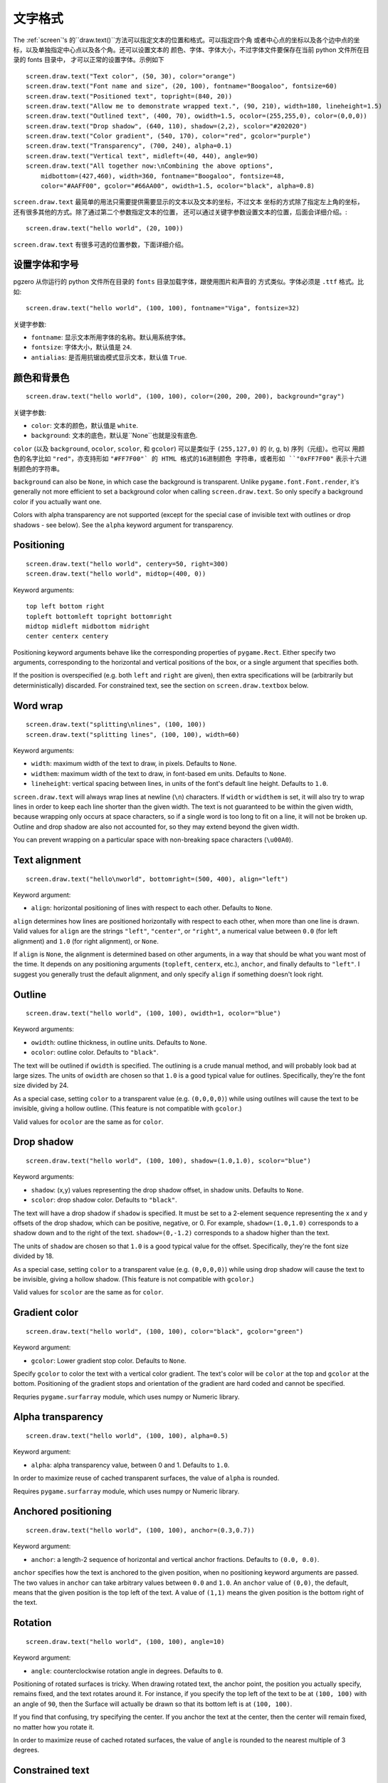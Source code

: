 文字格式
---------------

The :ref:`screen`'s 的``draw.text()``方法可以指定文本的位置和格式。可以指定四个角
或者中心点的坐标以及各个边中点的坐标，以及单独指定中心点以及各个角。还可以设置文本的
颜色、字体、字体大小，不过字体文件要保存在当前 python 文件所在目录的 fonts 目录中，
才可以正常的设置字体。示例如下 ::

    screen.draw.text("Text color", (50, 30), color="orange")
    screen.draw.text("Font name and size", (20, 100), fontname="Boogaloo", fontsize=60)
    screen.draw.text("Positioned text", topright=(840, 20))
    screen.draw.text("Allow me to demonstrate wrapped text.", (90, 210), width=180, lineheight=1.5)
    screen.draw.text("Outlined text", (400, 70), owidth=1.5, ocolor=(255,255,0), color=(0,0,0))
    screen.draw.text("Drop shadow", (640, 110), shadow=(2,2), scolor="#202020")
    screen.draw.text("Color gradient", (540, 170), color="red", gcolor="purple")
    screen.draw.text("Transparency", (700, 240), alpha=0.1)
    screen.draw.text("Vertical text", midleft=(40, 440), angle=90)
    screen.draw.text("All together now:\nCombining the above options",
        midbottom=(427,460), width=360, fontname="Boogaloo", fontsize=48,
        color="#AAFF00", gcolor="#66AA00", owidth=1.5, ocolor="black", alpha=0.8)

``screen.draw.text`` 最简单的用法只需要提供需要显示的文本以及文本的坐标，不过文本
坐标的方式除了指定左上角的坐标，还有很多其他的方式。除了通过第二个参数指定文本的位置，
还可以通过关键字参数设置文本的位置，后面会详细介绍。::

    screen.draw.text("hello world", (20, 100))

``screen.draw.text`` 有很多可选的位置参数，下面详细介绍。

设置字体和字号
''''''''''''''''''

pgzero 从你运行的 python 文件所在目录的 ``fonts`` 目录加载字体，跟使用图片和声音的
方式类似。字体必须是 ``.ttf`` 格式。比如::

    screen.draw.text("hello world", (100, 100), fontname="Viga", fontsize=32)

关键字参数:

-  ``fontname``: 显示文本所用字体的名称。默认用系统字体。
-  ``fontsize``: 字体大小，默认值是 ``24``.
-  ``antialias``: 是否用抗锯齿模式显示文本，默认值 ``True``.

颜色和背景色
''''''''''''''''''''''''''

::

    screen.draw.text("hello world", (100, 100), color=(200, 200, 200), background="gray")

关键字参数:

-  ``color``: 文本的颜色，默认值是 ``white``.
-  ``background``: 文本的底色，默认是``None``也就是没有底色.

``color`` (以及 ``background``, ``ocolor``, ``scolor``, 和
``gcolor``) 可以是类似于 ``(255,127,0)`` 的 (r, g, b) 序列（元组）。也可以
用颜色的名字比如 ``"red"``，亦支持形如 ``"#FF7F00"` 的 HTML 格式的16进制颜色
字符串，或者形如 ``"0xFF7F00"`` 表示十六进制颜色的字符串。


``background`` can also be ``None``, in which case the background is
transparent. Unlike ``pygame.font.Font.render``, it's generally not more
efficient to set a background color when calling ``screen.draw.text``. So only
specify a background color if you actually want one.

Colors with alpha transparency are not supported (except for the special
case of invisible text with outlines or drop shadows - see below). See
the ``alpha`` keyword argument for transparency.

Positioning
'''''''''''

::

    screen.draw.text("hello world", centery=50, right=300)
    screen.draw.text("hello world", midtop=(400, 0))

Keyword arguments:

::

    top left bottom right
    topleft bottomleft topright bottomright
    midtop midleft midbottom midright
    center centerx centery

Positioning keyword arguments behave like the corresponding properties
of ``pygame.Rect``. Either specify two arguments, corresponding to the
horizontal and vertical positions of the box, or a single argument that
specifies both.

If the position is overspecified (e.g. both ``left`` and ``right`` are
given), then extra specifications will be (arbitrarily but
deterministically) discarded. For constrained text, see the section on
``screen.draw.textbox`` below.

Word wrap
'''''''''

::

    screen.draw.text("splitting\nlines", (100, 100))
    screen.draw.text("splitting lines", (100, 100), width=60)

Keyword arguments:

-  ``width``: maximum width of the text to draw, in pixels. Defaults to
   ``None``.
-  ``widthem``: maximum width of the text to draw, in font-based em
   units. Defaults to ``None``.
-  ``lineheight``: vertical spacing between lines, in units of the
   font's default line height. Defaults to ``1.0``.

``screen.draw.text`` will always wrap lines at newline (``\n``) characters. If
``width`` or ``widthem`` is set, it will also try to wrap lines in order
to keep each line shorter than the given width. The text is not
guaranteed to be within the given width, because wrapping only occurs at
space characters, so if a single word is too long to fit on a line, it
will not be broken up. Outline and drop shadow are also not accounted
for, so they may extend beyond the given width.

You can prevent wrapping on a particular space with non-breaking space
characters (``\u00A0``).

Text alignment
''''''''''''''

::

    screen.draw.text("hello\nworld", bottomright=(500, 400), align="left")

Keyword argument:

-  ``align``: horizontal positioning of lines with respect to each
   other. Defaults to ``None``.

``align`` determines how lines are positioned horizontally with respect
to each other, when more than one line is drawn. Valid values for
``align`` are the strings ``"left"``, ``"center"``, or ``"right"``, a
numerical value between ``0.0`` (for left alignment) and ``1.0`` (for
right alignment), or ``None``.

If ``align`` is ``None``, the alignment is determined based on other arguments,
in a way that should be what you want most of the time. It depends on any
positioning arguments (``topleft``, ``centerx``, etc.), ``anchor``, and finally
defaults to ``"left"``. I suggest you generally trust the default alignment,
and only specify ``align`` if something doesn't look right.

Outline
'''''''

::

    screen.draw.text("hello world", (100, 100), owidth=1, ocolor="blue")

Keyword arguments:

-  ``owidth``: outline thickness, in outline units. Defaults to
   ``None``.
-  ``ocolor``: outline color. Defaults to ``"black"``.

The text will be outlined if ``owidth`` is specified. The outlining is a
crude manual method, and will probably look bad at large sizes. The
units of ``owidth`` are chosen so that ``1.0`` is a good typical value
for outlines. Specifically, they're the font size divided by 24.

As a special case, setting ``color`` to a transparent value (e.g.
``(0,0,0,0)``) while using outilnes will cause the text to be invisible,
giving a hollow outline. (This feature is not compatible with
``gcolor``.)

Valid values for ``ocolor`` are the same as for ``color``.

Drop shadow
'''''''''''

::

    screen.draw.text("hello world", (100, 100), shadow=(1.0,1.0), scolor="blue")

Keyword arguments:

-  ``shadow``: (x,y) values representing the drop shadow offset, in
   shadow units. Defaults to ``None``.
-  ``scolor``: drop shadow color. Defaults to ``"black"``.

The text will have a drop shadow if ``shadow`` is specified. It must be
set to a 2-element sequence representing the x and y offsets of the drop
shadow, which can be positive, negative, or 0. For example,
``shadow=(1.0,1.0)`` corresponds to a shadow down and to the right of
the text. ``shadow=(0,-1.2)`` corresponds to a shadow higher than the
text.

The units of ``shadow`` are chosen so that ``1.0`` is a good typical
value for the offset. Specifically, they're the font size divided by 18.

As a special case, setting ``color`` to a transparent value (e.g.
``(0,0,0,0)``) while using drop shadow will cause the text to be
invisible, giving a hollow shadow. (This feature is not compatible with
``gcolor``.)

Valid values for ``scolor`` are the same as for ``color``.

Gradient color
''''''''''''''

::

    screen.draw.text("hello world", (100, 100), color="black", gcolor="green")

Keyword argument:

-  ``gcolor``: Lower gradient stop color. Defaults to ``None``.

Specify ``gcolor`` to color the text with a vertical color gradient. The
text's color will be ``color`` at the top and ``gcolor`` at the bottom.
Positioning of the gradient stops and orientation of the gradient are
hard coded and cannot be specified.

Requries ``pygame.surfarray`` module, which uses numpy or Numeric
library.

Alpha transparency
''''''''''''''''''

::

    screen.draw.text("hello world", (100, 100), alpha=0.5)

Keyword argument:

-  ``alpha``: alpha transparency value, between 0 and 1. Defaults to
   ``1.0``.

In order to maximize reuse of cached transparent surfaces, the value of
``alpha`` is rounded.

Requires ``pygame.surfarray`` module, which uses numpy or Numeric
library.

Anchored positioning
''''''''''''''''''''

::

    screen.draw.text("hello world", (100, 100), anchor=(0.3,0.7))

Keyword argument:

-  ``anchor``: a length-2 sequence of horizontal and vertical anchor
   fractions. Defaults to ``(0.0, 0.0)``.

``anchor`` specifies how the text is anchored to the given position,
when no positioning keyword arguments are passed. The two values in
``anchor`` can take arbitrary values between ``0.0`` and ``1.0``. An
``anchor`` value of ``(0,0)``, the default, means that the given
position is the top left of the text. A value of ``(1,1)`` means the
given position is the bottom right of the text.

Rotation
''''''''

::

    screen.draw.text("hello world", (100, 100), angle=10)

Keyword argument:

-  ``angle``: counterclockwise rotation angle in degrees. Defaults to
   ``0``.

Positioning of rotated surfaces is tricky. When drawing rotated text, the
anchor point, the position you actually specify, remains fixed, and the text
rotates around it. For instance, if you specify the top left of the text to be
at ``(100, 100)`` with an angle of ``90``, then the Surface will actually be
drawn so that its bottom left is at ``(100, 100)``.

If you find that confusing, try specifying the center. If you anchor the
text at the center, then the center will remain fixed, no matter how you
rotate it.

In order to maximize reuse of cached rotated surfaces, the value of
``angle`` is rounded to the nearest multiple of 3 degrees.


Constrained text
''''''''''''''''

::

    screen.draw.textbox("hello world", (100, 100, 200, 50))

``screen.draw.textbox`` requires two arguments: the text to be drawn, and a
``pygame.Rect`` or a ``Rect``-like object to stay within. The font size
will be chosen to be as large as possible while staying within the box.
Other than ``fontsize`` and positional arguments, you can pass all the
same keyword arguments to ``screen.draw.textbox`` as to ``screen.draw.text``.
